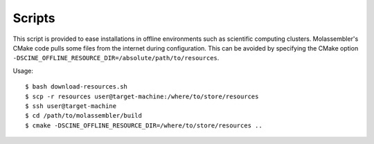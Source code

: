 =======
Scripts
=======

This script is provided to ease installations in offline environments such as
scientific computing clusters. Molassembler's CMake code pulls some files from
the internet during configuration. This can be avoided by specifying the CMake
option ``-DSCINE_OFFLINE_RESOURCE_DIR=/absolute/path/to/resources``.

Usage::

    $ bash download-resources.sh
    $ scp -r resources user@target-machine:/where/to/store/resources
    $ ssh user@target-machine
    $ cd /path/to/molassembler/build
    $ cmake -DSCINE_OFFLINE_RESOURCE_DIR=/where/to/store/resources ..
